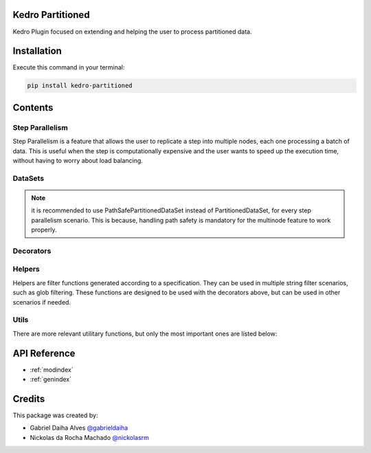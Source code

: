 .. Kedro Multinode documentation master file, created by
   sphinx-quickstart on Wed Jul 27 13:25:35 2022.
   You can adapt this file completely to your liking, but it should at least
   contain the root `toctree` directive.

Kedro Partitioned
======================

.. image:: https://img.shields.io/github/workflow/status/ProjetaAi/kedro-partitioned/Build
   :alt: GitHub Workflow Status
.. image:: https://img.shields.io/codecov/c/gh/projetaai/kedro-partitioned
   :alt: Codecov
.. image:: https://img.shields.io/github/workflow/status/ProjetaAi/kedro-partitioned/Release?label=release
   :alt: GitHub Workflow Status
.. image:: https://img.shields.io/pypi/v/kedro-partitioned
   :alt: PyPI

Kedro Plugin focused on extending and helping the user to process partitioned data.

Installation
==================

Execute this command in your terminal:

.. code-block:: bash

   pip install kedro-partitioned

Contents
==================

Step Parallelism
******************

Step Parallelism is a feature that allows the user to replicate a step into
multiple nodes, each one processing a batch of data. This is useful when the
step is computationally expensive and the user wants to speed up the execution
time, without having to worry about load balancing. 

.. autosummary::
   kedro_partitioned.pipeline.multinode.multinode
   kedro_partitioned.pipeline.multinode.multipipeline

DataSets
******************

.. autosummary::
   kedro_partitioned.extras.datasets.concatenated_dataset.ConcatenatedDataSet
   kedro_partitioned.extras.datasets.concatenated_dataset.PandasConcatenatedDataSet
   kedro_partitioned.io.path_safe_partitioned_dataset.PathSafePartitionedDataSet

.. note::
   it is recommended to use PathSafePartitionedDataSet instead of PartitionedDataSet,
   for every step parallelism scenario. This is because, handling path safety is
   mandatory for the multinode feature to work properly.

Decorators
******************

.. autosummary::
   kedro_partitioned.pipeline.decorators.concat_partitions
   kedro_partitioned.pipeline.decorators.split_into_partitions
   kedro_partitioned.pipeline.decorators.list_output

Helpers
******************

Helpers are filter functions generated according to a specification.
They can be used in multiple string filter scenarios, such as glob filtering.
These functions are designed to be used with the decorators above, but can be
used in other scenarios if needed.

.. autosummary::
   kedro_partitioned.pipeline.decorators.helper_factory.date_range_filter
   kedro_partitioned.pipeline.decorators.helper_factory.regex_filter
   kedro_partitioned.pipeline.decorators.helper_factory.not_filter

Utils
******************
There are more relevant utilitary functions, but only the most important ones
are listed below:

.. autosummary::
   kedro_partitioned.utils.string.UPath

API Reference
==================

* :ref:`modindex`
* :ref:`genindex`

Credits
==================
.. _@gabrieldaiha: https://github.com/gabrieldaiha
.. _@nickolasrm: https://github.com/nickolasrm

This package was created by:

* Gabriel Daiha Alves `@gabrieldaiha`_
* Nickolas da Rocha Machado `@nickolasrm`_
